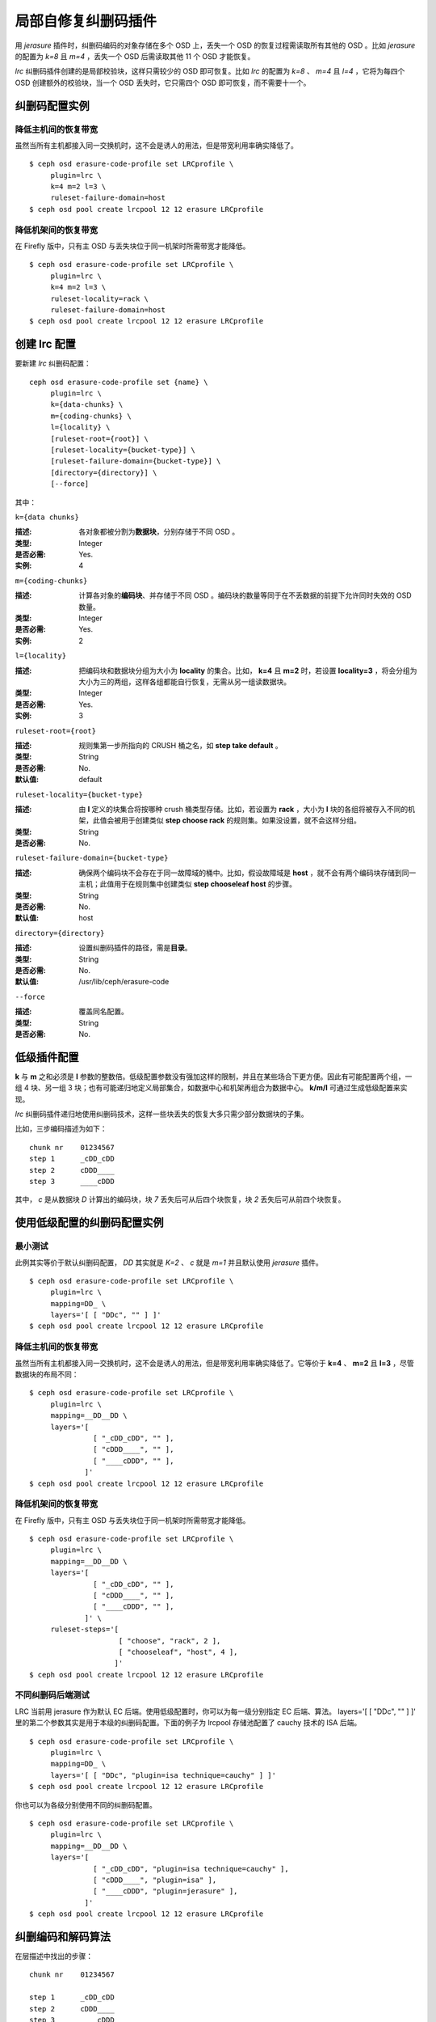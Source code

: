 ======================
 局部自修复纠删码插件
======================

用 *jerasure* 插件时，纠删码编码的对象存储在多个 OSD 上，丢失一个 OSD 的恢复\
过程需读取所有其他的 OSD 。比如 *jerasure* 的配置为 *k=8* 且 *m=4* ，丢失一\
个 OSD 后需读取其他 11 个 OSD 才能恢复。

*lrc* 纠删码插件创建的是局部校验块，这样只需较少的 OSD 即可恢复。比如 *lrc* \
的配置为 *k=8* 、 *m=4* 且 *l=4* ，它将为每四个 OSD 创建额外的校验块，当一个 \
OSD 丢失时，它只需四个 OSD 即可恢复，而不需要十一个。


纠删码配置实例
==============

降低主机间的恢复带宽
--------------------

虽然当所有主机都接入同一交换机时，这不会是诱人的用法，但是带宽利用率确实降低\
了。 ::

        $ ceph osd erasure-code-profile set LRCprofile \
             plugin=lrc \
             k=4 m=2 l=3 \
             ruleset-failure-domain=host
        $ ceph osd pool create lrcpool 12 12 erasure LRCprofile


降低机架间的恢复带宽
--------------------

在 Firefly 版中，只有主 OSD 与丢失块位于同一机架时所需带宽才能降低。 ::

        $ ceph osd erasure-code-profile set LRCprofile \
             plugin=lrc \
             k=4 m=2 l=3 \
             ruleset-locality=rack \
             ruleset-failure-domain=host
        $ ceph osd pool create lrcpool 12 12 erasure LRCprofile


创建 lrc 配置
=============

要新建 *lrc* 纠删码配置： ::

        ceph osd erasure-code-profile set {name} \
             plugin=lrc \
             k={data-chunks} \
             m={coding-chunks} \
             l={locality} \
             [ruleset-root={root}] \
             [ruleset-locality={bucket-type}] \
             [ruleset-failure-domain={bucket-type}] \
             [directory={directory}] \
             [--force]

其中：


``k={data chunks}``

:描述: 各对象都被分割为\ **数据块**\ ，分别存储于不同 OSD 。
:类型: Integer
:是否必需: Yes.
:实例: 4


``m={coding-chunks}``

:描述: 计算各对象的\ **编码块**\ 、并存储于不同 OSD 。编码块的数量等同于在\
       不丢数据的前提下允许同时失效的 OSD 数量。

:类型: Integer
:是否必需: Yes.
:实例: 2


``l={locality}``

:描述: 把编码块和数据块分组为大小为 **locality** 的集合。比如， **k=4** 且 \
       **m=2** 时，若设置 **locality=3** ，将会分组为大小为三的两组，这样各组\
       都能自行恢复，无需从另一组读数据块。

:类型: Integer
:是否必需: Yes.
:实例: 3


``ruleset-root={root}``

:描述: 规则集第一步所指向的 CRUSH 桶之名，如 **step take default** 。
:类型: String
:是否必需: No.
:默认值: default


``ruleset-locality={bucket-type}``

:描述: 由 **l** 定义的块集合将按哪种 crush 桶类型存储。比如，若设置为 \
       **rack** ，大小为 **l** 块的各组将被存入不同的机架，此值会被用于创建\
       类似 **step choose rack** 的规则集。如果没设置，就不会这样分组。

:类型: String
:是否必需: No.


``ruleset-failure-domain={bucket-type}``

:描述: 确保两个编码块不会存在于同一故障域的桶中。比如，假设故障域是 \
       **host** ，就不会有两个编码块存储到同一主机；此值用于在规则集中创建类\
       似 **step chooseleaf host** 的步骤。

:类型: String
:是否必需: No.
:默认值: host


``directory={directory}``

:描述: 设置纠删码插件的路径，需是\ **目录**\ 。
:类型: String
:是否必需: No.
:默认值: /usr/lib/ceph/erasure-code


``--force``

:描述: 覆盖同名配置。
:类型: String
:是否必需: No.


低级插件配置
============

**k** 与 **m** 之和必须是 **l** 参数的整数倍。低级配置参数没有强加这样的限\
制，并且在某些场合下更方便。因此有可能配置两个组，一组 4 块、另一组 3 块；\
也有可能递归地定义局部集合，如数据中心和机架再组合为数据中心。 **k/m/l** 可\
通过生成低级配置来实现。

*lrc* 纠删码插件递归地使用纠删码技术，这样一些块丢失的恢复大多只需少部分数\
据块的子集。

比如，三步编码描述为如下： ::

   chunk nr    01234567
   step 1      _cDD_cDD
   step 2      cDDD____
   step 3      ____cDDD

其中， *c* 是从数据块 *D* 计算出的编码块，块 *7* 丢失后可从后四个块恢复，块 \
*2* 丢失后可从前四个块恢复。


使用低级配置的纠删码配置实例
============================

最小测试
--------

此例其实等价于默认纠删码配置， *DD* 其实就是 *K=2* 、 *c* 就是 *m=1* 并且默认\
使用 *jerasure* 插件。 ::

        $ ceph osd erasure-code-profile set LRCprofile \
             plugin=lrc \
             mapping=DD_ \
             layers='[ [ "DDc", "" ] ]'
        $ ceph osd pool create lrcpool 12 12 erasure LRCprofile


降低主机间的恢复带宽
--------------------

虽然当所有主机都接入同一交换机时，这不会是诱人的用法，但是带宽利用率确实降低\
了。它等价于 **k=4** 、 **m=2** 且 **l=3** ，尽管数据块的布局不同： ::

        $ ceph osd erasure-code-profile set LRCprofile \
             plugin=lrc \
             mapping=__DD__DD \
             layers='[
                       [ "_cDD_cDD", "" ],
                       [ "cDDD____", "" ],
                       [ "____cDDD", "" ],
                     ]'
        $ ceph osd pool create lrcpool 12 12 erasure LRCprofile


降低机架间的恢复带宽
--------------------

在 Firefly 版中，只有主 OSD 与丢失块位于同一机架时所需带宽才能降低。 ::

        $ ceph osd erasure-code-profile set LRCprofile \
             plugin=lrc \
             mapping=__DD__DD \
             layers='[
                       [ "_cDD_cDD", "" ],
                       [ "cDDD____", "" ],
                       [ "____cDDD", "" ],
                     ]' \
             ruleset-steps='[
                             [ "choose", "rack", 2 ],
                             [ "chooseleaf", "host", 4 ],
                            ]'
        $ ceph osd pool create lrcpool 12 12 erasure LRCprofile


不同纠删码后端测试
------------------

LRC 当前用 jerasure 作为默认 EC 后端。使用低级配置时，你可以为每一级分别指定 \
EC 后端、算法。 layers='[ [ "DDc", "" ] ]' 里的第二个参数其实是用于本级的纠删\
码配置。下面的例子为 lrcpool 存储池配置了 cauchy 技术的 ISA 后端。 ::

        $ ceph osd erasure-code-profile set LRCprofile \
             plugin=lrc \
             mapping=DD_ \
             layers='[ [ "DDc", "plugin=isa technique=cauchy" ] ]'
        $ ceph osd pool create lrcpool 12 12 erasure LRCprofile

你也可以为各级分别使用不同的纠删码配置。 ::

        $ ceph osd erasure-code-profile set LRCprofile \
             plugin=lrc \
             mapping=__DD__DD \
             layers='[
                       [ "_cDD_cDD", "plugin=isa technique=cauchy" ],
                       [ "cDDD____", "plugin=isa" ],
                       [ "____cDDD", "plugin=jerasure" ],
                     ]'
        $ ceph osd pool create lrcpool 12 12 erasure LRCprofile


纠删编码和解码算法
==================

在层描述中找出的步骤： ::

   chunk nr    01234567

   step 1      _cDD_cDD
   step 2      cDDD____
   step 3      ____cDDD

将被依次应用。比如一个 4K 的对象要被编码，它要先通过 **step 1** 被分割为四个 \
1K 的块（四个大写的 D ），分别依次存储于 2 、 3 、 6 和 7 。这些数据产生了两\
个编码块（两个小写 c ），它们分别存储于 1 和 4 。

*step 2* 以相似的方式重用 *step 1* 创建的内容，并把单个编码块 *c* 存储于位置 \
0 。最后四个下划线（ *_* ）标记是为提高可读性的，被忽略了。

*step 3* 把单个编码块存储到了位置 4 ， *step 1* 创建的三个块被用于计算此编码\
块，也就是 *step 1* 产生的编码块成了 *step 3* 的数据块。

如果 *2* 块丢失了： ::

   chunk nr    01234567

   step 1      _c D_cDD
   step 2      cD D____
   step 3      __ _cDDD

将通过解码来恢复它，反向依次执行： *step 3* 然后 *step 2* 最后是 *step 1* 。

*step 3* 对 *2* 一无所知（即它是下划线），所以跳过此步。

*step 2* 里的编码块存储在 *0* 块中，可用来恢复 *2* 块的内容。没有需要恢复的数\
据块了，不再考虑 *step 1* ，进程终止。

恢复块 *2* 需读取块 *0, 1, 3* 并写回块 *2* 。

如果块 *2, 3, 6* 丢失： ::

   chunk nr    01234567

   step 1      _c  _c D
   step 2      cD  __ _
   step 3      __  cD D

*step 3* 可恢复块 *6* 的内容： ::

   chunk nr    01234567

   step 1      _c  _cDD
   step 2      cD  ____
   step 3      __  cDDD

*step 2* 未能恢复被跳过了，因为丢失了两块（ *2, 3* ），它只能恢复一个块的丢失。

*step 1* 中的编码块位于块 *1, 5* ，因此能恢复块 *2, 3* 的内容。 ::

   chunk nr    01234567

   step 1      _cDD_cDD
   step 2      cDDD____
   step 3      ____cDDD


CRUSH 归置的控制
================

默认的 CRUSH 规则集会选择位于不同主机的 OSD ，例如： ::

   chunk nr    01234567

   step 1      _cDD_cDD
   step 2      cDDD____
   step 3      ____cDDD

需要整整 8 个 OSD ，分别存储 8 个块。如果这些主机分别位于相邻的机架，前四块可\
放到第一个机架，后四块可放到第二个机架，这样丢失单个 OSD 恢复时就不会用到机架\
间的带宽。

例如： ::

   ruleset-steps='[ [ "choose", "rack", 2 ], [ "chooseleaf", "host", 4 ] ]'

此配置会创建这样的规则集，选定类型为 *rack* 的两个 crush 桶、并在各桶中再选四\
个 OSD ，各 OSD 分别位于类型为 *host* 的不同桶中。

此规则集还可以手工雕琢一下，使其更精细。
